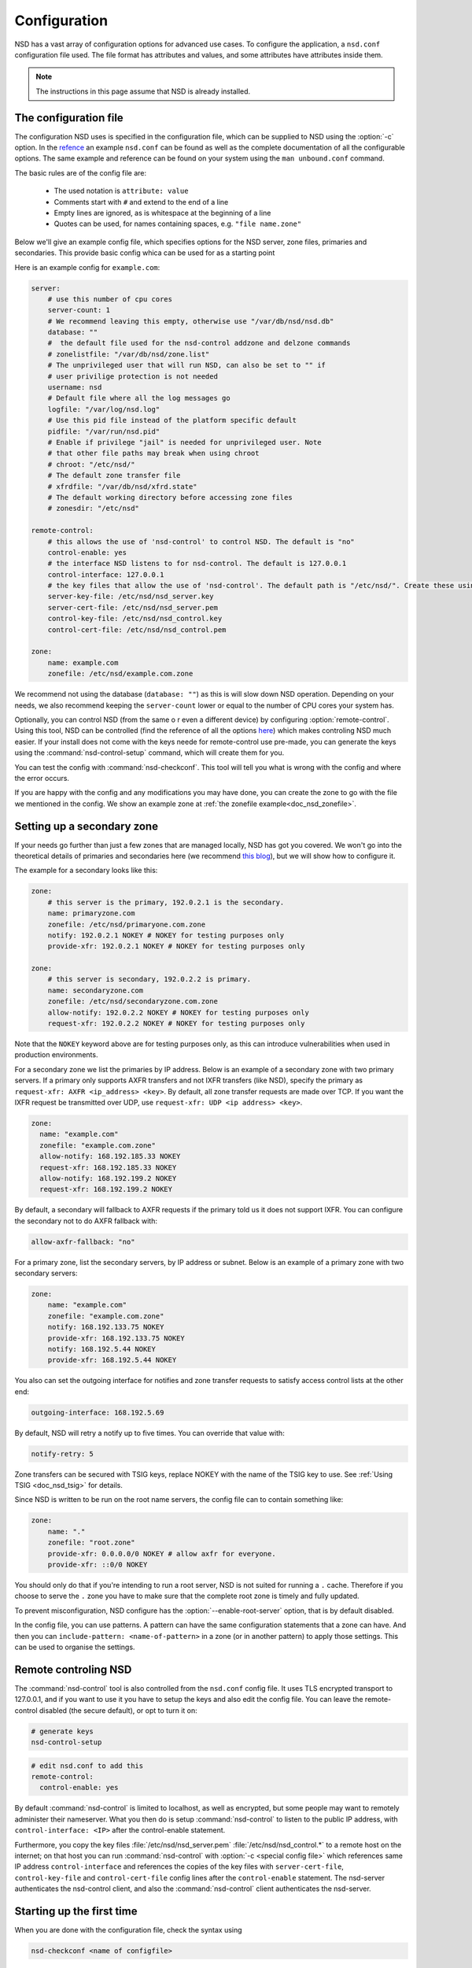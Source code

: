 .. _doc_nsd_configuration:

Configuration
-------------

NSD has a vast array of configuration options for advanced use cases. To
configure the application, a ``nsd.conf`` configuration file used. The file
format has attributes and values, and some attributes have attributes inside
them.

.. Note:: The instructions in this page assume that NSD is already installed.

The configuration file
======================

The configuration NSD uses is specified in the configuration file, which can be supplied to NSD using the :option:`-c` option. In the `refence <https://www.nlnetlabs.nl/documentation/nsd/nsd.conf/>`_ an example ``nsd.conf`` can be found as well as the complete documentation of all the configurable options. The same example and reference can be found on your system using the ``man unbound.conf`` command.


The basic rules are of the config file are:

  - The used notation is ``attribute: value``
  - Comments start with ``#`` and extend to the end of a line
  - Empty lines are ignored, as is whitespace at the beginning of a line
  - Quotes can be used, for names containing spaces, e.g. ``"file name.zone"``


Below we'll give an example config file, which specifies options for the NSD server, zone files, primaries and secondaries. This provide basic config whica can be used for as a starting point


Here is an example config for ``example.com``:

.. code:: bash
    
        server:
            # use this number of cpu cores
            server-count: 1 
            # We recommend leaving this empty, otherwise use "/var/db/nsd/nsd.db"
            database: ""
            #  the default file used for the nsd-control addzone and delzone commands
            # zonelistfile: "/var/db/nsd/zone.list"
            # The unprivileged user that will run NSD, can also be set to "" if
            # user privilige protection is not needed
            username: nsd
            # Default file where all the log messages go
            logfile: "/var/log/nsd.log"
            # Use this pid file instead of the platform specific default
            pidfile: "/var/run/nsd.pid"
            # Enable if privilege "jail" is needed for unprivileged user. Note 
            # that other file paths may break when using chroot
            # chroot: "/etc/nsd/"
            # The default zone transfer file
            # xfrdfile: "/var/db/nsd/xfrd.state"
            # The default working directory before accessing zone files
            # zonesdir: "/etc/nsd"

        remote-control:
            # this allows the use of 'nsd-control' to control NSD. The default is "no"
            control-enable: yes
            # the interface NSD listens to for nsd-control. The default is 127.0.0.1
            control-interface: 127.0.0.1
            # the key files that allow the use of 'nsd-control'. The default path is "/etc/nsd/". Create these using the 'nsd-control-setup' utility
            server-key-file: /etc/nsd/nsd_server.key
            server-cert-file: /etc/nsd/nsd_server.pem
            control-key-file: /etc/nsd/nsd_control.key
            control-cert-file: /etc/nsd/nsd_control.pem

        zone:
            name: example.com
            zonefile: /etc/nsd/example.com.zone

We recommend not using the database (``database: ""``) as this is will slow down NSD operation. Depending on your needs, we also recommend keeping the ``server-count`` lower or equal to the number of CPU cores your system has. 

Optionally, you can control NSD (from the same o r even a different device) by configuring :option:`remote-control`. Using this tool, NSD can be controlled (find the reference of all the options `here <https://www.nlnetlabs.nl/documentation/nsd/nsd-control/>`_) which makes controling NSD much easier. If your install does not come with the keys neede for remote-control use pre-made, you can generate the keys using the :command:`nsd-control-setup` command, which will create them for you.

You can test the config with :command:`nsd-checkconf`. This tool will tell you what is wrong with the config and where the error occurs.

If you are happy with the config and any modifications you may have done, you can create the zone to go with the file we mentioned in the config. We show an example zone at :ref:`the zonefile example<doc_nsd_zonefile>`.


Setting up a secondary zone
===========================

If your needs go further than just a few zones that are managed locally, NSD has got you covered. We won't go into the theoretical details of primaries and secondaries here (we recommend `this blog <https://www.cloudflare.com/en-gb/learning/dns/glossary/primary-secondary-dns/>`_), but we will show how to configure it.


The example for a secondary looks like this:

.. code:: bash
    
        zone:
            # this server is the primary, 192.0.2.1 is the secondary.
            name: primaryzone.com
            zonefile: /etc/nsd/primaryone.com.zone
            notify: 192.0.2.1 NOKEY # NOKEY for testing purposes only
            provide-xfr: 192.0.2.1 NOKEY # NOKEY for testing purposes only

        zone:
            # this server is secondary, 192.0.2.2 is primary.
            name: secondaryzone.com
            zonefile: /etc/nsd/secondaryzone.com.zone
            allow-notify: 192.0.2.2 NOKEY # NOKEY for testing purposes only
            request-xfr: 192.0.2.2 NOKEY # NOKEY for testing purposes only

Note that the ``NOKEY`` keyword above are for testing purposes only, as this can introduce vulnerabilities when used in production environments.



For a secondary zone we list the primaries by IP address. Below is an example
of a secondary zone with two primary servers. If a primary only supports AXFR
transfers and not IXFR transfers (like NSD), specify the primary as
``request-xfr: AXFR <ip_address> <key>``. By default, all zone transfer requests 
are made over TCP. If you want the IXFR request be transmitted over UDP, use
``request-xfr: UDP <ip address> <key>``.

.. code-block:: text

  zone:
    name: "example.com"
    zonefile: "example.com.zone"
    allow-notify: 168.192.185.33 NOKEY
    request-xfr: 168.192.185.33 NOKEY
    allow-notify: 168.192.199.2 NOKEY
    request-xfr: 168.192.199.2 NOKEY

By default, a secondary will fallback to AXFR requests if the primary told us it
does not support IXFR. You can configure the secondary not to do AXFR fallback
with:

.. code-block:: text
    
    allow-axfr-fallback: "no"

For a primary zone, list the secondary servers, by IP address or subnet. Below
is an example of a primary zone with two secondary servers:

.. code-block:: text
    
    zone:
        name: "example.com"
        zonefile: "example.com.zone"
        notify: 168.192.133.75 NOKEY
        provide-xfr: 168.192.133.75 NOKEY
        notify: 168.192.5.44 NOKEY
        provide-xfr: 168.192.5.44 NOKEY

You also can set the outgoing interface for notifies and zone transfer requests 
to satisfy access control lists at the other end:

.. code-block:: text
    
    outgoing-interface: 168.192.5.69

By default, NSD will retry a notify up to five times. You can override that
value with: 

.. code-block:: text
    
    notify-retry: 5

Zone transfers can be secured with TSIG keys, replace NOKEY with the name of the
TSIG key to use. See :ref:`Using TSIG <doc_nsd_tsig>` for details.

Since NSD is written to be run on the root name servers, the config file  can to
contain something like:

.. code-block:: text
    
    zone:
        name: "."
        zonefile: "root.zone"
        provide-xfr: 0.0.0.0/0 NOKEY # allow axfr for everyone.
        provide-xfr: ::0/0 NOKEY

You should only do that if you're intending to run a root server, NSD is not
suited for running a ``.`` cache. Therefore if you choose to serve the ``.``
zone you have to make sure that the complete root zone is timely and fully
updated.

To prevent misconfiguration, NSD configure has the
:option:`--enable-root-server` option, that is by default disabled.

In the config file, you can use patterns. A pattern can have the same
configuration statements that a zone can have.  And then you can
``include-pattern: <name-of-pattern>`` in a zone (or in another pattern) to
apply those settings. This can be used to organise the settings.


Remote controling NSD
=====================

The :command:`nsd-control` tool is also controlled from the ``nsd.conf`` config
file. It uses TLS encrypted transport to 127.0.0.1, and if you want to use it
you have to setup the keys and also edit the config file.  You can leave the
remote-control disabled (the secure default), or opt to turn it on:

.. code-block:: text

    # generate keys
    nsd-control-setup

.. code-block:: text

  # edit nsd.conf to add this
  remote-control:
    control-enable: yes

By default :command:`nsd-control` is limited to localhost, as well as encrypted,
but some people may want to remotely administer their nameserver.  What you then
do is setup :command:`nsd-control` to listen to the public IP address, with
``control-interface: <IP>`` after the control-enable statement. 

Furthermore, you copy the key files :file:`/etc/nsd/nsd_server.pem`
:file:`/etc/nsd/nsd_control.*` to a remote host on the internet; on that host
you can run :command:`nsd-control` with :option:`-c <special config file>` which
references same IP address ``control-interface`` and references the copies of
the key files with ``server-cert-file``, ``control-key-file`` and
``control-cert-file`` config lines after the ``control-enable`` statement.  The
nsd-server authenticates the nsd-control client, and also the
:command:`nsd-control` client authenticates the nsd-server.


Starting up the first time
==========================

When you are done with the configuration file, check the syntax using

.. code-block:: text

    nsd-checkconf <name of configfile>

The zone files are read by the daemon, which builds :file:`nsd.db` with their
contents. You can start the daemon with:

.. code-block:: text

    nsd -c <name of configfile>
    or with "nsd-control start" (which execs nsd again).
    or simply with "nsd", which wil use the default configuration file

To check if the daemon is running look with :command:`ps`, :command:`top`, or if
you enabled :command:`nsd-control`:

.. code-block:: text

    nsd-control status

To reload changed zone files after you edited them, without stopping the daemon,
use this to check if files are modified: 

.. code-block:: text

    kill -HUP `cat <name of nsd pidfile>`
    or "nsd-control reload" if you have remote-control enabled 
    
With :command:`nsd-control` you can also reread the config file, in case of new
zones, etc.

.. code-block:: text

    nsd-control reconfig

To restart the daemon:

.. code-block:: text

    /etc/rc.d/nsd restart    # or your system(d) equivalent

To shut it down (for example on the system shutdown) do:

.. code-block:: text

    kill -TERM <pid of nsd>
    or nsd-control stop

NSD will automatically keep track of secondary zones and update them when
needed. When primary zones are updated and reloaded notifications are sent to
secondary servers.

The zone transfers are applied to :file:`nsd.db` by the daemon.  To write
changed contents of the zone files for secondary zones to disk in the text-based
zone file format, issue :command:`nsd-control` write.

NSD will send notifications to secondary zones if a primary zone is updated. NSD
will check for updates at primary servers periodically and transfer the updated
zone by AXFR/IXFR and reload the new zone contents.

If you wish exert manual control use :command:`nsd-control notify`,
:command:`transfer` and :command:`force_transfer` commands.  The transfer
command will check for new versions of the secondary zones hosted by this NSD.
The notify command will send notifications to the secondary servers configured
in ``notify:`` statements.

